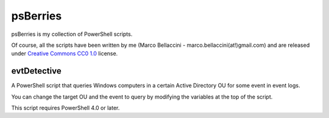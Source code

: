 psBerries
====================
psBerries is my collection of PowerShell scripts.

Of course, all the scripts have been written by me (Marco Bellaccini - marco.bellaccini(at!)gmail.com) 
and are released under `Creative Commons CC0 1.0`_ license.

evtDetective
--------------------
A PowerShell script that queries Windows computers in a certain Active Directory OU for 
some event in event logs.

You can change the target OU and the event to query by modifying the variables at the top of the script.

This script requires PowerShell 4.0 or later.

.. _Creative Commons CC0 1.0: https://creativecommons.org/publicdomain/zero/1.0/legalcode
